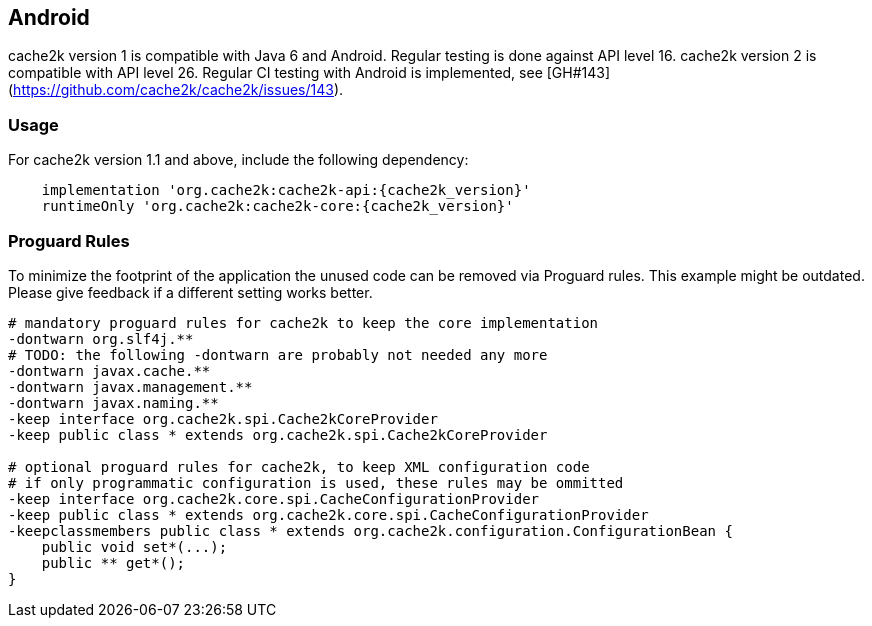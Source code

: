 [[android]]
== Android

cache2k version 1 is compatible with Java 6 and Android. Regular testing is done against API level 16.
cache2k version 2 is compatible with API level 26. Regular CI testing with Android is
implemented, see [GH#143](https://github.com/cache2k/cache2k/issues/143).

=== Usage

For cache2k version 1.1 and above, include the following dependency:

[source,groovy,subs="attributes+"]
----
    implementation 'org.cache2k:cache2k-api:{cache2k_version}'
    runtimeOnly 'org.cache2k:cache2k-core:{cache2k_version}'
----

=== Proguard Rules

To minimize the footprint of the application the unused code can be removed via Proguard rules.
This example might be outdated. Please give feedback if a different setting works better.

[source]
----
# mandatory proguard rules for cache2k to keep the core implementation
-dontwarn org.slf4j.**
# TODO: the following -dontwarn are probably not needed any more
-dontwarn javax.cache.**
-dontwarn javax.management.**
-dontwarn javax.naming.**
-keep interface org.cache2k.spi.Cache2kCoreProvider
-keep public class * extends org.cache2k.spi.Cache2kCoreProvider

# optional proguard rules for cache2k, to keep XML configuration code
# if only programmatic configuration is used, these rules may be ommitted
-keep interface org.cache2k.core.spi.CacheConfigurationProvider
-keep public class * extends org.cache2k.core.spi.CacheConfigurationProvider
-keepclassmembers public class * extends org.cache2k.configuration.ConfigurationBean {
    public void set*(...);
    public ** get*();
}
----
